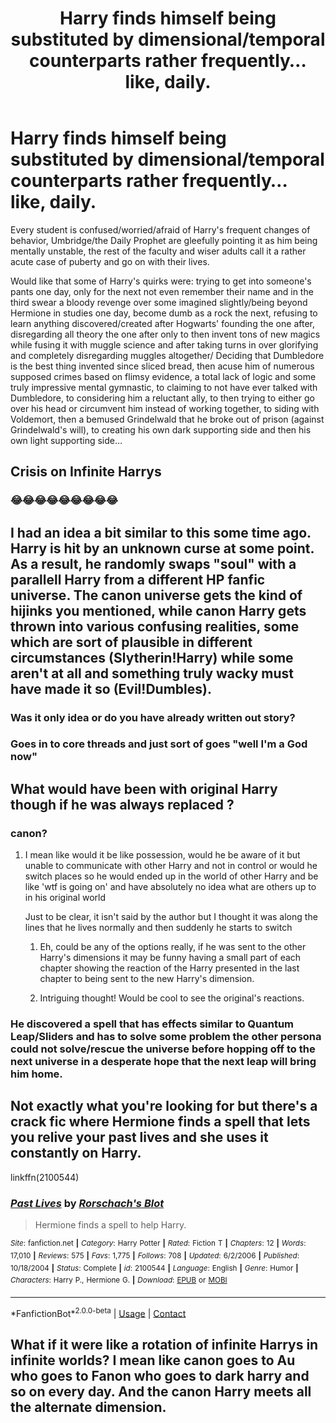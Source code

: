 #+TITLE: Harry finds himself being substituted by dimensional/temporal counterparts rather frequently... like, daily.

* Harry finds himself being substituted by dimensional/temporal counterparts rather frequently... like, daily.
:PROPERTIES:
:Author: JOKERRule
:Score: 219
:DateUnix: 1603280947.0
:DateShort: 2020-Oct-21
:FlairText: Prompt
:END:
Every student is confused/worried/afraid of Harry's frequent changes of behavior, Umbridge/the Daily Prophet are gleefully pointing it as him being mentally unstable, the rest of the faculty and wiser adults call it a rather acute case of puberty and go on with their lives.

Would like that some of Harry's quirks were: trying to get into someone's pants one day, only for the next not even remember their name and in the third swear a bloody revenge over some imagined slightly/being beyond Hermione in studies one day, become dumb as a rock the next, refusing to learn anything discovered/created after Hogwarts' founding the one after, disregarding all theory the one after only to then invent tons of new magics while fusing it with muggle science and after taking turns in over glorifying and completely disregarding muggles altogether/ Deciding that Dumbledore is the best thing invented since sliced bread, then acuse him of numerous supposed crimes based on flimsy evidence, a total lack of logic and some truly impressive mental gymnastic, to claiming to not have ever talked with Dumbledore, to considering him a reluctant ally, to then trying to either go over his head or circumvent him instead of working together, to siding with Voldemort, then a bemused Grindelwald that he broke out of prison (against Grindelwald's will), to creating his own dark supporting side and then his own light supporting side...


** Crisis on Infinite Harrys
:PROPERTIES:
:Author: captainofthelosers19
:Score: 67
:DateUnix: 1603293034.0
:DateShort: 2020-Oct-21
:END:

*** 😂😂😂😂😂😂😂😂😂
:PROPERTIES:
:Author: JOKERRule
:Score: 9
:DateUnix: 1603299997.0
:DateShort: 2020-Oct-21
:END:


** I had an idea a bit similar to this some time ago. Harry is hit by an unknown curse at some point. As a result, he randomly swaps "soul" with a parallell Harry from a different HP fanfic universe. The canon universe gets the kind of hijinks you mentioned, while canon Harry gets thrown into various confusing realities, some which are sort of plausible in different circumstances (Slytherin!Harry) while some aren't at all and something truly wacky must have made it so (Evil!Dumbles).
:PROPERTIES:
:Author: Fredrik1994
:Score: 44
:DateUnix: 1603296375.0
:DateShort: 2020-Oct-21
:END:

*** Was it only idea or do you have already written out story?
:PROPERTIES:
:Author: Eleanora713
:Score: 9
:DateUnix: 1603304591.0
:DateShort: 2020-Oct-21
:END:


*** Goes in to core threads and just sort of goes "well I'm a God now"
:PROPERTIES:
:Author: keldlando
:Score: 4
:DateUnix: 1603314859.0
:DateShort: 2020-Oct-22
:END:


** What would have been with original Harry though if he was always replaced ?
:PROPERTIES:
:Author: Eleanora713
:Score: 38
:DateUnix: 1603288535.0
:DateShort: 2020-Oct-21
:END:

*** canon?
:PROPERTIES:
:Author: analon921
:Score: 13
:DateUnix: 1603290192.0
:DateShort: 2020-Oct-21
:END:

**** I mean like would it be like possession, would he be aware of it but unable to communicate with other Harry and not in control or would he switch places so he would ended up in the world of other Harry and be like 'wtf is going on' and have absolutely no idea what are others up to in his original world

Just to be clear, it isn't said by the author but I thought it was along the lines that he lives normally and then suddenly he starts to switch
:PROPERTIES:
:Author: Eleanora713
:Score: 21
:DateUnix: 1603290549.0
:DateShort: 2020-Oct-21
:END:

***** Eh, could be any of the options really, if he was sent to the other Harry's dimensions it may be funny having a small part of each chapter showing the reaction of the Harry presented in the last chapter to being sent to the new Harry's dimension.
:PROPERTIES:
:Author: JOKERRule
:Score: 4
:DateUnix: 1603299875.0
:DateShort: 2020-Oct-21
:END:


***** Intriguing thought! Would be cool to see the original's reactions.
:PROPERTIES:
:Author: analon921
:Score: 2
:DateUnix: 1603513545.0
:DateShort: 2020-Oct-24
:END:


*** He discovered a spell that has effects similar to Quantum Leap/Sliders and has to solve some problem the other persona could not solve/rescue the universe before hopping off to the next universe in a desperate hope that the next leap will bring him home.
:PROPERTIES:
:Author: Nursing_guy
:Score: 2
:DateUnix: 1603302820.0
:DateShort: 2020-Oct-21
:END:


** Not exactly what you're looking for but there's a crack fic where Hermione finds a spell that lets you relive your past lives and she uses it constantly on Harry.

linkffn(2100544)
:PROPERTIES:
:Author: nolacola
:Score: 5
:DateUnix: 1603311893.0
:DateShort: 2020-Oct-21
:END:

*** [[https://www.fanfiction.net/s/2100544/1/][*/Past Lives/*]] by [[https://www.fanfiction.net/u/686093/Rorschach-s-Blot][/Rorschach's Blot/]]

#+begin_quote
  Hermione finds a spell to help Harry.
#+end_quote

^{/Site/:} ^{fanfiction.net} ^{*|*} ^{/Category/:} ^{Harry} ^{Potter} ^{*|*} ^{/Rated/:} ^{Fiction} ^{T} ^{*|*} ^{/Chapters/:} ^{12} ^{*|*} ^{/Words/:} ^{17,010} ^{*|*} ^{/Reviews/:} ^{575} ^{*|*} ^{/Favs/:} ^{1,775} ^{*|*} ^{/Follows/:} ^{708} ^{*|*} ^{/Updated/:} ^{6/2/2006} ^{*|*} ^{/Published/:} ^{10/18/2004} ^{*|*} ^{/Status/:} ^{Complete} ^{*|*} ^{/id/:} ^{2100544} ^{*|*} ^{/Language/:} ^{English} ^{*|*} ^{/Genre/:} ^{Humor} ^{*|*} ^{/Characters/:} ^{Harry} ^{P.,} ^{Hermione} ^{G.} ^{*|*} ^{/Download/:} ^{[[http://www.ff2ebook.com/old/ffn-bot/index.php?id=2100544&source=ff&filetype=epub][EPUB]]} ^{or} ^{[[http://www.ff2ebook.com/old/ffn-bot/index.php?id=2100544&source=ff&filetype=mobi][MOBI]]}

--------------

*FanfictionBot*^{2.0.0-beta} | [[https://github.com/FanfictionBot/reddit-ffn-bot/wiki/Usage][Usage]] | [[https://www.reddit.com/message/compose?to=tusing][Contact]]
:PROPERTIES:
:Author: FanfictionBot
:Score: 3
:DateUnix: 1603311914.0
:DateShort: 2020-Oct-21
:END:


** What if it were like a rotation of infinite Harrys in infinite worlds? I mean like canon goes to Au who goes to Fanon who goes to dark harry and so on every day. And the canon Harry meets all the alternate dimension.
:PROPERTIES:
:Author: Fanfic-Shipper
:Score: 4
:DateUnix: 1603296325.0
:DateShort: 2020-Oct-21
:END:
